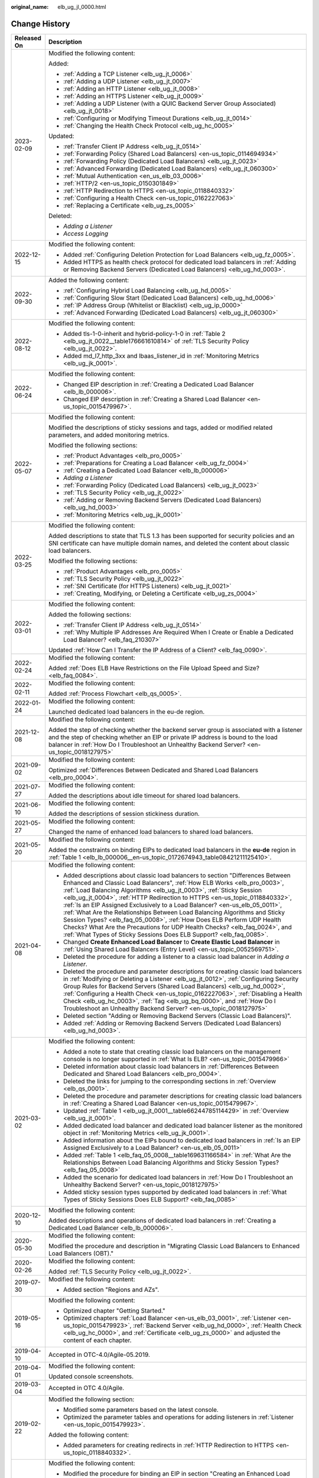 :original_name: elb_ug_jl_0000.html

.. _elb_ug_jl_0000:

Change History
==============

+-----------------------------------+---------------------------------------------------------------------------------------------------------------------------------------------------------------------------------------------------------------------------------------------------------------------------------------------------------------------------------------------------------------------------------------------------------------------------------------------------------------------------------------------------------------------------------------------------------------------------------------------------------------------------------------------------------------------------------------------------------------+
| Released On                       | Description                                                                                                                                                                                                                                                                                                                                                                                                                                                                                                                                                                                                                                                                                                   |
+===================================+===============================================================================================================================================================================================================================================================================================================================================================================================================================================================================================================================================================================================================================================================================================================+
| 2023-02-09                        | Modified the following content:                                                                                                                                                                                                                                                                                                                                                                                                                                                                                                                                                                                                                                                                               |
|                                   |                                                                                                                                                                                                                                                                                                                                                                                                                                                                                                                                                                                                                                                                                                               |
|                                   | Added:                                                                                                                                                                                                                                                                                                                                                                                                                                                                                                                                                                                                                                                                                                        |
|                                   |                                                                                                                                                                                                                                                                                                                                                                                                                                                                                                                                                                                                                                                                                                               |
|                                   | -  :ref:`Adding a TCP Listener <elb_ug_jt_0006>`                                                                                                                                                                                                                                                                                                                                                                                                                                                                                                                                                                                                                                                              |
|                                   | -  :ref:`Adding a UDP Listener <elb_ug_jt_0007>`                                                                                                                                                                                                                                                                                                                                                                                                                                                                                                                                                                                                                                                              |
|                                   | -  :ref:`Adding an HTTP Listener <elb_ug_jt_0008>`                                                                                                                                                                                                                                                                                                                                                                                                                                                                                                                                                                                                                                                            |
|                                   | -  :ref:`Adding an HTTPS Listener <elb_ug_jt_0009>`                                                                                                                                                                                                                                                                                                                                                                                                                                                                                                                                                                                                                                                           |
|                                   | -  :ref:`Adding a UDP Listener (with a QUIC Backend Server Group Associated) <elb_ug_jt_0018>`                                                                                                                                                                                                                                                                                                                                                                                                                                                                                                                                                                                                                |
|                                   | -  :ref:`Configuring or Modifying Timeout Durations <elb_ug_jt_0014>`                                                                                                                                                                                                                                                                                                                                                                                                                                                                                                                                                                                                                                         |
|                                   | -  :ref:`Changing the Health Check Protocol <elb_ug_hc_0005>`                                                                                                                                                                                                                                                                                                                                                                                                                                                                                                                                                                                                                                                 |
|                                   |                                                                                                                                                                                                                                                                                                                                                                                                                                                                                                                                                                                                                                                                                                               |
|                                   | Updated:                                                                                                                                                                                                                                                                                                                                                                                                                                                                                                                                                                                                                                                                                                      |
|                                   |                                                                                                                                                                                                                                                                                                                                                                                                                                                                                                                                                                                                                                                                                                               |
|                                   | -  :ref:`Transfer Client IP Address <elb_ug_jt_0514>`                                                                                                                                                                                                                                                                                                                                                                                                                                                                                                                                                                                                                                                         |
|                                   | -  :ref:`Forwarding Policy (Shared Load Balancers) <en-us_topic_0114694934>`                                                                                                                                                                                                                                                                                                                                                                                                                                                                                                                                                                                                                                  |
|                                   | -  :ref:`Forwarding Policy (Dedicated Load Balancers) <elb_ug_jt_0023>`                                                                                                                                                                                                                                                                                                                                                                                                                                                                                                                                                                                                                                       |
|                                   | -  :ref:`Advanced Forwarding (Dedicated Load Balancers) <elb_ug_jt_060300>`                                                                                                                                                                                                                                                                                                                                                                                                                                                                                                                                                                                                                                   |
|                                   | -  :ref:`Mutual Authentication <en_us_elb_03_0006>`                                                                                                                                                                                                                                                                                                                                                                                                                                                                                                                                                                                                                                                           |
|                                   | -  :ref:`HTTP/2 <en-us_topic_0150301849>`                                                                                                                                                                                                                                                                                                                                                                                                                                                                                                                                                                                                                                                                     |
|                                   | -  :ref:`HTTP Redirection to HTTPS <en-us_topic_0118840332>`                                                                                                                                                                                                                                                                                                                                                                                                                                                                                                                                                                                                                                                  |
|                                   | -  :ref:`Configuring a Health Check <en-us_topic_0162227063>`                                                                                                                                                                                                                                                                                                                                                                                                                                                                                                                                                                                                                                                 |
|                                   | -  :ref:`Replacing a Certificate <elb_ug_zs_0005>`                                                                                                                                                                                                                                                                                                                                                                                                                                                                                                                                                                                                                                                            |
|                                   |                                                                                                                                                                                                                                                                                                                                                                                                                                                                                                                                                                                                                                                                                                               |
|                                   | Deleted:                                                                                                                                                                                                                                                                                                                                                                                                                                                                                                                                                                                                                                                                                                      |
|                                   |                                                                                                                                                                                                                                                                                                                                                                                                                                                                                                                                                                                                                                                                                                               |
|                                   | -  *Adding a Listener*                                                                                                                                                                                                                                                                                                                                                                                                                                                                                                                                                                                                                                                                                        |
|                                   | -  *Access Logging*                                                                                                                                                                                                                                                                                                                                                                                                                                                                                                                                                                                                                                                                                           |
+-----------------------------------+---------------------------------------------------------------------------------------------------------------------------------------------------------------------------------------------------------------------------------------------------------------------------------------------------------------------------------------------------------------------------------------------------------------------------------------------------------------------------------------------------------------------------------------------------------------------------------------------------------------------------------------------------------------------------------------------------------------+
| 2022-12-15                        | Modified the following content:                                                                                                                                                                                                                                                                                                                                                                                                                                                                                                                                                                                                                                                                               |
|                                   |                                                                                                                                                                                                                                                                                                                                                                                                                                                                                                                                                                                                                                                                                                               |
|                                   | -  Added :ref:`Configuring Deletion Protection for Load Balancers <elb_ug_fz_0005>`.                                                                                                                                                                                                                                                                                                                                                                                                                                                                                                                                                                                                                          |
|                                   | -  Added HTTPS as health check protocol for dedicated load balancers in :ref:`Adding or Removing Backend Servers (Dedicated Load Balancers) <elb_ug_hd_0003>`.                                                                                                                                                                                                                                                                                                                                                                                                                                                                                                                                                |
+-----------------------------------+---------------------------------------------------------------------------------------------------------------------------------------------------------------------------------------------------------------------------------------------------------------------------------------------------------------------------------------------------------------------------------------------------------------------------------------------------------------------------------------------------------------------------------------------------------------------------------------------------------------------------------------------------------------------------------------------------------------+
| 2022-09-30                        | Added the following content:                                                                                                                                                                                                                                                                                                                                                                                                                                                                                                                                                                                                                                                                                  |
|                                   |                                                                                                                                                                                                                                                                                                                                                                                                                                                                                                                                                                                                                                                                                                               |
|                                   | -  :ref:`Configuring Hybrid Load Balancing <elb_ug_hd_0005>`                                                                                                                                                                                                                                                                                                                                                                                                                                                                                                                                                                                                                                                  |
|                                   | -  :ref:`Configuring Slow Start (Dedicated Load Balancers) <elb_ug_hd_0006>`                                                                                                                                                                                                                                                                                                                                                                                                                                                                                                                                                                                                                                  |
|                                   | -  :ref:`IP Address Group (Whitelist or Blacklist) <elb_ug_ip_0000>`                                                                                                                                                                                                                                                                                                                                                                                                                                                                                                                                                                                                                                          |
|                                   | -  :ref:`Advanced Forwarding (Dedicated Load Balancers) <elb_ug_jt_060300>`                                                                                                                                                                                                                                                                                                                                                                                                                                                                                                                                                                                                                                   |
+-----------------------------------+---------------------------------------------------------------------------------------------------------------------------------------------------------------------------------------------------------------------------------------------------------------------------------------------------------------------------------------------------------------------------------------------------------------------------------------------------------------------------------------------------------------------------------------------------------------------------------------------------------------------------------------------------------------------------------------------------------------+
| 2022-08-12                        | Modified the following content:                                                                                                                                                                                                                                                                                                                                                                                                                                                                                                                                                                                                                                                                               |
|                                   |                                                                                                                                                                                                                                                                                                                                                                                                                                                                                                                                                                                                                                                                                                               |
|                                   | -  Added tls-1-0-inherit and hybrid-policy-1-0 in :ref:`Table 2 <elb_ug_jt_0022__table176661610814>` of :ref:`TLS Security Policy <elb_ug_jt_0022>`.                                                                                                                                                                                                                                                                                                                                                                                                                                                                                                                                                          |
|                                   | -  Added md_l7_http_3xx and lbaas_listener_id in :ref:`Monitoring Metrics <elb_ug_jk_0001>`.                                                                                                                                                                                                                                                                                                                                                                                                                                                                                                                                                                                                                  |
+-----------------------------------+---------------------------------------------------------------------------------------------------------------------------------------------------------------------------------------------------------------------------------------------------------------------------------------------------------------------------------------------------------------------------------------------------------------------------------------------------------------------------------------------------------------------------------------------------------------------------------------------------------------------------------------------------------------------------------------------------------------+
| 2022-06-24                        | Modified the following content:                                                                                                                                                                                                                                                                                                                                                                                                                                                                                                                                                                                                                                                                               |
|                                   |                                                                                                                                                                                                                                                                                                                                                                                                                                                                                                                                                                                                                                                                                                               |
|                                   | -  Changed EIP description in :ref:`Creating a Dedicated Load Balancer <elb_lb_000006>`.                                                                                                                                                                                                                                                                                                                                                                                                                                                                                                                                                                                                                      |
|                                   | -  Changed EIP description in :ref:`Creating a Shared Load Balancer <en-us_topic_0015479967>`.                                                                                                                                                                                                                                                                                                                                                                                                                                                                                                                                                                                                                |
+-----------------------------------+---------------------------------------------------------------------------------------------------------------------------------------------------------------------------------------------------------------------------------------------------------------------------------------------------------------------------------------------------------------------------------------------------------------------------------------------------------------------------------------------------------------------------------------------------------------------------------------------------------------------------------------------------------------------------------------------------------------+
| 2022-05-07                        | Modified the following content:                                                                                                                                                                                                                                                                                                                                                                                                                                                                                                                                                                                                                                                                               |
|                                   |                                                                                                                                                                                                                                                                                                                                                                                                                                                                                                                                                                                                                                                                                                               |
|                                   | Modified the descriptions of sticky sessions and tags, added or modified related parameters, and added monitoring metrics.                                                                                                                                                                                                                                                                                                                                                                                                                                                                                                                                                                                    |
|                                   |                                                                                                                                                                                                                                                                                                                                                                                                                                                                                                                                                                                                                                                                                                               |
|                                   | Modified the following sections:                                                                                                                                                                                                                                                                                                                                                                                                                                                                                                                                                                                                                                                                              |
|                                   |                                                                                                                                                                                                                                                                                                                                                                                                                                                                                                                                                                                                                                                                                                               |
|                                   | -  :ref:`Product Advantages <elb_pro_0005>`                                                                                                                                                                                                                                                                                                                                                                                                                                                                                                                                                                                                                                                                   |
|                                   | -  :ref:`Preparations for Creating a Load Balancer <elb_ug_fz_0004>`                                                                                                                                                                                                                                                                                                                                                                                                                                                                                                                                                                                                                                          |
|                                   | -  :ref:`Creating a Dedicated Load Balancer <elb_lb_000006>`                                                                                                                                                                                                                                                                                                                                                                                                                                                                                                                                                                                                                                                  |
|                                   | -  *Adding a Listener*                                                                                                                                                                                                                                                                                                                                                                                                                                                                                                                                                                                                                                                                                        |
|                                   | -  :ref:`Forwarding Policy (Dedicated Load Balancers) <elb_ug_jt_0023>`                                                                                                                                                                                                                                                                                                                                                                                                                                                                                                                                                                                                                                       |
|                                   | -  :ref:`TLS Security Policy <elb_ug_jt_0022>`                                                                                                                                                                                                                                                                                                                                                                                                                                                                                                                                                                                                                                                                |
|                                   | -  :ref:`Adding or Removing Backend Servers (Dedicated Load Balancers) <elb_ug_hd_0003>`                                                                                                                                                                                                                                                                                                                                                                                                                                                                                                                                                                                                                      |
|                                   | -  :ref:`Monitoring Metrics <elb_ug_jk_0001>`                                                                                                                                                                                                                                                                                                                                                                                                                                                                                                                                                                                                                                                                 |
+-----------------------------------+---------------------------------------------------------------------------------------------------------------------------------------------------------------------------------------------------------------------------------------------------------------------------------------------------------------------------------------------------------------------------------------------------------------------------------------------------------------------------------------------------------------------------------------------------------------------------------------------------------------------------------------------------------------------------------------------------------------+
| 2022-03-25                        | Modified the following content:                                                                                                                                                                                                                                                                                                                                                                                                                                                                                                                                                                                                                                                                               |
|                                   |                                                                                                                                                                                                                                                                                                                                                                                                                                                                                                                                                                                                                                                                                                               |
|                                   | Added descriptions to state that TLS 1.3 has been supported for security policies and an SNI certificate can have multiple domain names, and deleted the content about classic load balancers.                                                                                                                                                                                                                                                                                                                                                                                                                                                                                                                |
|                                   |                                                                                                                                                                                                                                                                                                                                                                                                                                                                                                                                                                                                                                                                                                               |
|                                   | Modified the following sections:                                                                                                                                                                                                                                                                                                                                                                                                                                                                                                                                                                                                                                                                              |
|                                   |                                                                                                                                                                                                                                                                                                                                                                                                                                                                                                                                                                                                                                                                                                               |
|                                   | -  :ref:`Product Advantages <elb_pro_0005>`                                                                                                                                                                                                                                                                                                                                                                                                                                                                                                                                                                                                                                                                   |
|                                   | -  :ref:`TLS Security Policy <elb_ug_jt_0022>`                                                                                                                                                                                                                                                                                                                                                                                                                                                                                                                                                                                                                                                                |
|                                   | -  :ref:`SNI Certificate (for HTTPS Listeners) <elb_ug_jt_0021>`                                                                                                                                                                                                                                                                                                                                                                                                                                                                                                                                                                                                                                              |
|                                   | -  :ref:`Creating, Modifying, or Deleting a Certificate <elb_ug_zs_0004>`                                                                                                                                                                                                                                                                                                                                                                                                                                                                                                                                                                                                                                     |
+-----------------------------------+---------------------------------------------------------------------------------------------------------------------------------------------------------------------------------------------------------------------------------------------------------------------------------------------------------------------------------------------------------------------------------------------------------------------------------------------------------------------------------------------------------------------------------------------------------------------------------------------------------------------------------------------------------------------------------------------------------------+
| 2022-03-01                        | Modified the following content:                                                                                                                                                                                                                                                                                                                                                                                                                                                                                                                                                                                                                                                                               |
|                                   |                                                                                                                                                                                                                                                                                                                                                                                                                                                                                                                                                                                                                                                                                                               |
|                                   | Added the following sections:                                                                                                                                                                                                                                                                                                                                                                                                                                                                                                                                                                                                                                                                                 |
|                                   |                                                                                                                                                                                                                                                                                                                                                                                                                                                                                                                                                                                                                                                                                                               |
|                                   | -  :ref:`Transfer Client IP Address <elb_ug_jt_0514>`                                                                                                                                                                                                                                                                                                                                                                                                                                                                                                                                                                                                                                                         |
|                                   | -  :ref:`Why Multiple IP Addresses Are Required When I Create or Enable a Dedicated Load Balancer? <elb_faq_210307>`                                                                                                                                                                                                                                                                                                                                                                                                                                                                                                                                                                                          |
|                                   |                                                                                                                                                                                                                                                                                                                                                                                                                                                                                                                                                                                                                                                                                                               |
|                                   | Updated :ref:`How Can I Transfer the IP Address of a Client? <elb_faq_0090>`.                                                                                                                                                                                                                                                                                                                                                                                                                                                                                                                                                                                                                                 |
+-----------------------------------+---------------------------------------------------------------------------------------------------------------------------------------------------------------------------------------------------------------------------------------------------------------------------------------------------------------------------------------------------------------------------------------------------------------------------------------------------------------------------------------------------------------------------------------------------------------------------------------------------------------------------------------------------------------------------------------------------------------+
| 2022-02-24                        | Modified the following content:                                                                                                                                                                                                                                                                                                                                                                                                                                                                                                                                                                                                                                                                               |
|                                   |                                                                                                                                                                                                                                                                                                                                                                                                                                                                                                                                                                                                                                                                                                               |
|                                   | Added :ref:`Does ELB Have Restrictions on the File Upload Speed and Size? <elb_faq_0084>`.                                                                                                                                                                                                                                                                                                                                                                                                                                                                                                                                                                                                                    |
+-----------------------------------+---------------------------------------------------------------------------------------------------------------------------------------------------------------------------------------------------------------------------------------------------------------------------------------------------------------------------------------------------------------------------------------------------------------------------------------------------------------------------------------------------------------------------------------------------------------------------------------------------------------------------------------------------------------------------------------------------------------+
| 2022-02-11                        | Modified the following content:                                                                                                                                                                                                                                                                                                                                                                                                                                                                                                                                                                                                                                                                               |
|                                   |                                                                                                                                                                                                                                                                                                                                                                                                                                                                                                                                                                                                                                                                                                               |
|                                   | Added :ref:`Process Flowchart <elb_qs_0005>`.                                                                                                                                                                                                                                                                                                                                                                                                                                                                                                                                                                                                                                                                 |
+-----------------------------------+---------------------------------------------------------------------------------------------------------------------------------------------------------------------------------------------------------------------------------------------------------------------------------------------------------------------------------------------------------------------------------------------------------------------------------------------------------------------------------------------------------------------------------------------------------------------------------------------------------------------------------------------------------------------------------------------------------------+
| 2022-01-24                        | Modified the following content:                                                                                                                                                                                                                                                                                                                                                                                                                                                                                                                                                                                                                                                                               |
|                                   |                                                                                                                                                                                                                                                                                                                                                                                                                                                                                                                                                                                                                                                                                                               |
|                                   | Launched dedicated load balancers in the eu-de region.                                                                                                                                                                                                                                                                                                                                                                                                                                                                                                                                                                                                                                                        |
+-----------------------------------+---------------------------------------------------------------------------------------------------------------------------------------------------------------------------------------------------------------------------------------------------------------------------------------------------------------------------------------------------------------------------------------------------------------------------------------------------------------------------------------------------------------------------------------------------------------------------------------------------------------------------------------------------------------------------------------------------------------+
| 2021-12-08                        | Modified the following content:                                                                                                                                                                                                                                                                                                                                                                                                                                                                                                                                                                                                                                                                               |
|                                   |                                                                                                                                                                                                                                                                                                                                                                                                                                                                                                                                                                                                                                                                                                               |
|                                   | Added the step of checking whether the backend server group is associated with a listener and the step of checking whether an EIP or private IP address is bound to the load balancer in :ref:`How Do I Troubleshoot an Unhealthy Backend Server? <en-us_topic_0018127975>`                                                                                                                                                                                                                                                                                                                                                                                                                                   |
+-----------------------------------+---------------------------------------------------------------------------------------------------------------------------------------------------------------------------------------------------------------------------------------------------------------------------------------------------------------------------------------------------------------------------------------------------------------------------------------------------------------------------------------------------------------------------------------------------------------------------------------------------------------------------------------------------------------------------------------------------------------+
| 2021-09-02                        | Modified the following content:                                                                                                                                                                                                                                                                                                                                                                                                                                                                                                                                                                                                                                                                               |
|                                   |                                                                                                                                                                                                                                                                                                                                                                                                                                                                                                                                                                                                                                                                                                               |
|                                   | Optimized :ref:`Differences Between Dedicated and Shared Load Balancers <elb_pro_0004>`.                                                                                                                                                                                                                                                                                                                                                                                                                                                                                                                                                                                                                      |
+-----------------------------------+---------------------------------------------------------------------------------------------------------------------------------------------------------------------------------------------------------------------------------------------------------------------------------------------------------------------------------------------------------------------------------------------------------------------------------------------------------------------------------------------------------------------------------------------------------------------------------------------------------------------------------------------------------------------------------------------------------------+
| 2021-07-27                        | Modified the following content:                                                                                                                                                                                                                                                                                                                                                                                                                                                                                                                                                                                                                                                                               |
|                                   |                                                                                                                                                                                                                                                                                                                                                                                                                                                                                                                                                                                                                                                                                                               |
|                                   | Added the descriptions about idle timeout for shared load balancers.                                                                                                                                                                                                                                                                                                                                                                                                                                                                                                                                                                                                                                          |
+-----------------------------------+---------------------------------------------------------------------------------------------------------------------------------------------------------------------------------------------------------------------------------------------------------------------------------------------------------------------------------------------------------------------------------------------------------------------------------------------------------------------------------------------------------------------------------------------------------------------------------------------------------------------------------------------------------------------------------------------------------------+
| 2021-06-10                        | Modified the following content:                                                                                                                                                                                                                                                                                                                                                                                                                                                                                                                                                                                                                                                                               |
|                                   |                                                                                                                                                                                                                                                                                                                                                                                                                                                                                                                                                                                                                                                                                                               |
|                                   | Added the descriptions of session stickiness duration.                                                                                                                                                                                                                                                                                                                                                                                                                                                                                                                                                                                                                                                        |
+-----------------------------------+---------------------------------------------------------------------------------------------------------------------------------------------------------------------------------------------------------------------------------------------------------------------------------------------------------------------------------------------------------------------------------------------------------------------------------------------------------------------------------------------------------------------------------------------------------------------------------------------------------------------------------------------------------------------------------------------------------------+
| 2021-05-27                        | Modified the following content:                                                                                                                                                                                                                                                                                                                                                                                                                                                                                                                                                                                                                                                                               |
|                                   |                                                                                                                                                                                                                                                                                                                                                                                                                                                                                                                                                                                                                                                                                                               |
|                                   | Changed the name of enhanced load balancers to shared load balancers.                                                                                                                                                                                                                                                                                                                                                                                                                                                                                                                                                                                                                                         |
+-----------------------------------+---------------------------------------------------------------------------------------------------------------------------------------------------------------------------------------------------------------------------------------------------------------------------------------------------------------------------------------------------------------------------------------------------------------------------------------------------------------------------------------------------------------------------------------------------------------------------------------------------------------------------------------------------------------------------------------------------------------+
| 2021-05-20                        | Modified the following content:                                                                                                                                                                                                                                                                                                                                                                                                                                                                                                                                                                                                                                                                               |
|                                   |                                                                                                                                                                                                                                                                                                                                                                                                                                                                                                                                                                                                                                                                                                               |
|                                   | Added the constraints on binding EIPs to dedicated load balancers in the **eu-de** region in :ref:`Table 1 <elb_lb_000006__en-us_topic_0172674943_table08421211125410>`.                                                                                                                                                                                                                                                                                                                                                                                                                                                                                                                                      |
+-----------------------------------+---------------------------------------------------------------------------------------------------------------------------------------------------------------------------------------------------------------------------------------------------------------------------------------------------------------------------------------------------------------------------------------------------------------------------------------------------------------------------------------------------------------------------------------------------------------------------------------------------------------------------------------------------------------------------------------------------------------+
| 2021-04-08                        | Modified the following content:                                                                                                                                                                                                                                                                                                                                                                                                                                                                                                                                                                                                                                                                               |
|                                   |                                                                                                                                                                                                                                                                                                                                                                                                                                                                                                                                                                                                                                                                                                               |
|                                   | -  Added descriptions about classic load balancers to section "Differences Between Enhanced and Classic Load Balancers", :ref:`How ELB Works <elb_pro_0003>`, :ref:`Load Balancing Algorithms <elb_ug_jt_0003>`, :ref:`Sticky Session <elb_ug_jt_0004>`, :ref:`HTTP Redirection to HTTPS <en-us_topic_0118840332>`, :ref:`Is an EIP Assigned Exclusively to a Load Balancer? <en-us_elb_05_0011>`, :ref:`What Are the Relationships Between Load Balancing Algorithms and Sticky Session Types? <elb_faq_05_0008>`, :ref:`How Does ELB Perform UDP Health Checks? What Are the Precautions for UDP Health Checks? <elb_faq_0024>`, and :ref:`What Types of Sticky Sessions Does ELB Support? <elb_faq_0085>`. |
|                                   | -  Changed **Create Enhanced Load Balancer** to **Create Elastic Load Balancer** in :ref:`Using Shared Load Balancers (Entry Level) <en-us_topic_0052569751>`.                                                                                                                                                                                                                                                                                                                                                                                                                                                                                                                                                |
|                                   | -  Deleted the procedure for adding a listener to a classic load balancer in *Adding a Listener*.                                                                                                                                                                                                                                                                                                                                                                                                                                                                                                                                                                                                             |
|                                   | -  Deleted the procedure and parameter descriptions for creating classic load balancers in :ref:`Modifying or Deleting a Listener <elb_ug_jt_0012>`, :ref:`Configuring Security Group Rules for Backend Servers (Shared Load Balancers) <elb_ug_hd_0002>`, :ref:`Configuring a Health Check <en-us_topic_0162227063>`, :ref:`Disabling a Health Check <elb_ug_hc_0003>`, :ref:`Tag <elb_ug_bq_0000>`, and :ref:`How Do I Troubleshoot an Unhealthy Backend Server? <en-us_topic_0018127975>`                                                                                                                                                                                                                  |
|                                   | -  Deleted section "Adding or Removing Backend Servers (Classic Load Balancers)".                                                                                                                                                                                                                                                                                                                                                                                                                                                                                                                                                                                                                             |
|                                   | -  Added :ref:`Adding or Removing Backend Servers (Dedicated Load Balancers) <elb_ug_hd_0003>`.                                                                                                                                                                                                                                                                                                                                                                                                                                                                                                                                                                                                               |
+-----------------------------------+---------------------------------------------------------------------------------------------------------------------------------------------------------------------------------------------------------------------------------------------------------------------------------------------------------------------------------------------------------------------------------------------------------------------------------------------------------------------------------------------------------------------------------------------------------------------------------------------------------------------------------------------------------------------------------------------------------------+
| 2021-03-02                        | Modified the following content:                                                                                                                                                                                                                                                                                                                                                                                                                                                                                                                                                                                                                                                                               |
|                                   |                                                                                                                                                                                                                                                                                                                                                                                                                                                                                                                                                                                                                                                                                                               |
|                                   | -  Added a note to state that creating classic load balancers on the management console is no longer supported in :ref:`What Is ELB? <en-us_topic_0015479966>`                                                                                                                                                                                                                                                                                                                                                                                                                                                                                                                                                |
|                                   | -  Deleted information about classic load balancers in :ref:`Differences Between Dedicated and Shared Load Balancers <elb_pro_0004>`.                                                                                                                                                                                                                                                                                                                                                                                                                                                                                                                                                                         |
|                                   | -  Deleted the links for jumping to the corresponding sections in :ref:`Overview <elb_qs_0001>`.                                                                                                                                                                                                                                                                                                                                                                                                                                                                                                                                                                                                              |
|                                   | -  Deleted the procedure and parameter descriptions for creating classic load balancers in :ref:`Creating a Shared Load Balancer <en-us_topic_0015479967>`.                                                                                                                                                                                                                                                                                                                                                                                                                                                                                                                                                   |
|                                   | -  Updated :ref:`Table 1 <elb_ug_jt_0001__table66244785114429>` in :ref:`Overview <elb_ug_jt_0001>`.                                                                                                                                                                                                                                                                                                                                                                                                                                                                                                                                                                                                          |
|                                   | -  Added dedicated load balancer and dedicated load balancer listener as the monitored object in :ref:`Monitoring Metrics <elb_ug_jk_0001>`.                                                                                                                                                                                                                                                                                                                                                                                                                                                                                                                                                                  |
|                                   | -  Added information about the EIPs bound to dedicated load balancers in :ref:`Is an EIP Assigned Exclusively to a Load Balancer? <en-us_elb_05_0011>`                                                                                                                                                                                                                                                                                                                                                                                                                                                                                                                                                        |
|                                   | -  Added :ref:`Table 1 <elb_faq_05_0008__table169631166584>` in :ref:`What Are the Relationships Between Load Balancing Algorithms and Sticky Session Types? <elb_faq_05_0008>`                                                                                                                                                                                                                                                                                                                                                                                                                                                                                                                               |
|                                   | -  Added the scenario for dedicated load balancers in :ref:`How Do I Troubleshoot an Unhealthy Backend Server? <en-us_topic_0018127975>`                                                                                                                                                                                                                                                                                                                                                                                                                                                                                                                                                                      |
|                                   | -  Added sticky session types supported by dedicated load balancers in :ref:`What Types of Sticky Sessions Does ELB Support? <elb_faq_0085>`                                                                                                                                                                                                                                                                                                                                                                                                                                                                                                                                                                  |
+-----------------------------------+---------------------------------------------------------------------------------------------------------------------------------------------------------------------------------------------------------------------------------------------------------------------------------------------------------------------------------------------------------------------------------------------------------------------------------------------------------------------------------------------------------------------------------------------------------------------------------------------------------------------------------------------------------------------------------------------------------------+
| 2020-12-10                        | Modified the following content:                                                                                                                                                                                                                                                                                                                                                                                                                                                                                                                                                                                                                                                                               |
|                                   |                                                                                                                                                                                                                                                                                                                                                                                                                                                                                                                                                                                                                                                                                                               |
|                                   | Added descriptions and operations of dedicated load balancers in :ref:`Creating a Dedicated Load Balancer <elb_lb_000006>`.                                                                                                                                                                                                                                                                                                                                                                                                                                                                                                                                                                                   |
+-----------------------------------+---------------------------------------------------------------------------------------------------------------------------------------------------------------------------------------------------------------------------------------------------------------------------------------------------------------------------------------------------------------------------------------------------------------------------------------------------------------------------------------------------------------------------------------------------------------------------------------------------------------------------------------------------------------------------------------------------------------+
| 2020-05-30                        | Modified the following content:                                                                                                                                                                                                                                                                                                                                                                                                                                                                                                                                                                                                                                                                               |
|                                   |                                                                                                                                                                                                                                                                                                                                                                                                                                                                                                                                                                                                                                                                                                               |
|                                   | Modified the procedure and description in "Migrating Classic Load Balancers to Enhanced Load Balancers (OBT)."                                                                                                                                                                                                                                                                                                                                                                                                                                                                                                                                                                                                |
+-----------------------------------+---------------------------------------------------------------------------------------------------------------------------------------------------------------------------------------------------------------------------------------------------------------------------------------------------------------------------------------------------------------------------------------------------------------------------------------------------------------------------------------------------------------------------------------------------------------------------------------------------------------------------------------------------------------------------------------------------------------+
| 2020-02-26                        | Modified the following content:                                                                                                                                                                                                                                                                                                                                                                                                                                                                                                                                                                                                                                                                               |
|                                   |                                                                                                                                                                                                                                                                                                                                                                                                                                                                                                                                                                                                                                                                                                               |
|                                   | Added :ref:`TLS Security Policy <elb_ug_jt_0022>`.                                                                                                                                                                                                                                                                                                                                                                                                                                                                                                                                                                                                                                                            |
+-----------------------------------+---------------------------------------------------------------------------------------------------------------------------------------------------------------------------------------------------------------------------------------------------------------------------------------------------------------------------------------------------------------------------------------------------------------------------------------------------------------------------------------------------------------------------------------------------------------------------------------------------------------------------------------------------------------------------------------------------------------+
| 2019-07-30                        | Modified the following content:                                                                                                                                                                                                                                                                                                                                                                                                                                                                                                                                                                                                                                                                               |
|                                   |                                                                                                                                                                                                                                                                                                                                                                                                                                                                                                                                                                                                                                                                                                               |
|                                   | -  Added section "Regions and AZs".                                                                                                                                                                                                                                                                                                                                                                                                                                                                                                                                                                                                                                                                           |
+-----------------------------------+---------------------------------------------------------------------------------------------------------------------------------------------------------------------------------------------------------------------------------------------------------------------------------------------------------------------------------------------------------------------------------------------------------------------------------------------------------------------------------------------------------------------------------------------------------------------------------------------------------------------------------------------------------------------------------------------------------------+
| 2019-05-16                        | Modified the following content:                                                                                                                                                                                                                                                                                                                                                                                                                                                                                                                                                                                                                                                                               |
|                                   |                                                                                                                                                                                                                                                                                                                                                                                                                                                                                                                                                                                                                                                                                                               |
|                                   | -  Optimized chapter "Getting Started."                                                                                                                                                                                                                                                                                                                                                                                                                                                                                                                                                                                                                                                                       |
|                                   | -  Optimized chapters :ref:`Load Balancer <en-us_elb_03_0001>`, :ref:`Listener <en-us_topic_0015479923>`, :ref:`Backend Server <elb_ug_hd_0000>`, :ref:`Health Check <elb_ug_hc_0000>`, and :ref:`Certificate <elb_ug_zs_0000>` and adjusted the content of each chapter.                                                                                                                                                                                                                                                                                                                                                                                                                                     |
+-----------------------------------+---------------------------------------------------------------------------------------------------------------------------------------------------------------------------------------------------------------------------------------------------------------------------------------------------------------------------------------------------------------------------------------------------------------------------------------------------------------------------------------------------------------------------------------------------------------------------------------------------------------------------------------------------------------------------------------------------------------+
| 2019-04-10                        | Accepted in OTC-4.0/Agile-05.2019.                                                                                                                                                                                                                                                                                                                                                                                                                                                                                                                                                                                                                                                                            |
+-----------------------------------+---------------------------------------------------------------------------------------------------------------------------------------------------------------------------------------------------------------------------------------------------------------------------------------------------------------------------------------------------------------------------------------------------------------------------------------------------------------------------------------------------------------------------------------------------------------------------------------------------------------------------------------------------------------------------------------------------------------+
| 2019-04-01                        | Modified the following content:                                                                                                                                                                                                                                                                                                                                                                                                                                                                                                                                                                                                                                                                               |
|                                   |                                                                                                                                                                                                                                                                                                                                                                                                                                                                                                                                                                                                                                                                                                               |
|                                   | Updated console screenshots.                                                                                                                                                                                                                                                                                                                                                                                                                                                                                                                                                                                                                                                                                  |
+-----------------------------------+---------------------------------------------------------------------------------------------------------------------------------------------------------------------------------------------------------------------------------------------------------------------------------------------------------------------------------------------------------------------------------------------------------------------------------------------------------------------------------------------------------------------------------------------------------------------------------------------------------------------------------------------------------------------------------------------------------------+
| 2019-03-04                        | Accepted in OTC 4.0/Agile.                                                                                                                                                                                                                                                                                                                                                                                                                                                                                                                                                                                                                                                                                    |
+-----------------------------------+---------------------------------------------------------------------------------------------------------------------------------------------------------------------------------------------------------------------------------------------------------------------------------------------------------------------------------------------------------------------------------------------------------------------------------------------------------------------------------------------------------------------------------------------------------------------------------------------------------------------------------------------------------------------------------------------------------------+
| 2019-02-22                        | Modified the following section:                                                                                                                                                                                                                                                                                                                                                                                                                                                                                                                                                                                                                                                                               |
|                                   |                                                                                                                                                                                                                                                                                                                                                                                                                                                                                                                                                                                                                                                                                                               |
|                                   | -  Modified some parameters based on the latest console.                                                                                                                                                                                                                                                                                                                                                                                                                                                                                                                                                                                                                                                      |
|                                   | -  Optimized the parameter tables and operations for adding listeners in :ref:`Listener <en-us_topic_0015479923>`.                                                                                                                                                                                                                                                                                                                                                                                                                                                                                                                                                                                            |
|                                   |                                                                                                                                                                                                                                                                                                                                                                                                                                                                                                                                                                                                                                                                                                               |
|                                   | Added the following content:                                                                                                                                                                                                                                                                                                                                                                                                                                                                                                                                                                                                                                                                                  |
|                                   |                                                                                                                                                                                                                                                                                                                                                                                                                                                                                                                                                                                                                                                                                                               |
|                                   | -  Added parameters for creating redirects in :ref:`HTTP Redirection to HTTPS <en-us_topic_0118840332>`.                                                                                                                                                                                                                                                                                                                                                                                                                                                                                                                                                                                                      |
+-----------------------------------+---------------------------------------------------------------------------------------------------------------------------------------------------------------------------------------------------------------------------------------------------------------------------------------------------------------------------------------------------------------------------------------------------------------------------------------------------------------------------------------------------------------------------------------------------------------------------------------------------------------------------------------------------------------------------------------------------------------+
| 2019-02-19                        | Modified the following content:                                                                                                                                                                                                                                                                                                                                                                                                                                                                                                                                                                                                                                                                               |
|                                   |                                                                                                                                                                                                                                                                                                                                                                                                                                                                                                                                                                                                                                                                                                               |
|                                   | -  Modified the procedure for binding an EIP in section "Creating an Enhanced Load Balancer."                                                                                                                                                                                                                                                                                                                                                                                                                                                                                                                                                                                                                 |
|                                   |                                                                                                                                                                                                                                                                                                                                                                                                                                                                                                                                                                                                                                                                                                               |
|                                   | Added the following content:                                                                                                                                                                                                                                                                                                                                                                                                                                                                                                                                                                                                                                                                                  |
|                                   |                                                                                                                                                                                                                                                                                                                                                                                                                                                                                                                                                                                                                                                                                                               |
|                                   | -  Added parameters **Redirected To** and **Enable Health Check** to the table that describes parameters for adding a listener to an enhanced load balancer in section "Creating an Enhanced Load Balancer."                                                                                                                                                                                                                                                                                                                                                                                                                                                                                                  |
|                                   | -  Added the procedure for unbinding an EIP in section "Creating an Enhanced Load Balancer."                                                                                                                                                                                                                                                                                                                                                                                                                                                                                                                                                                                                                  |
|                                   |                                                                                                                                                                                                                                                                                                                                                                                                                                                                                                                                                                                                                                                                                                               |
|                                   | -  Added the procedure for modifying listeners in :ref:`Listener <en-us_topic_0015479923>`.                                                                                                                                                                                                                                                                                                                                                                                                                                                                                                                                                                                                                   |
|                                   | -  Added the procedure for modifying forwarding policies in :ref:`Forwarding Policy (Shared Load Balancers) <en-us_topic_0114694934>`.                                                                                                                                                                                                                                                                                                                                                                                                                                                                                                                                                                        |
+-----------------------------------+---------------------------------------------------------------------------------------------------------------------------------------------------------------------------------------------------------------------------------------------------------------------------------------------------------------------------------------------------------------------------------------------------------------------------------------------------------------------------------------------------------------------------------------------------------------------------------------------------------------------------------------------------------------------------------------------------------------+
| 2019-02-03                        | Modified the following content:                                                                                                                                                                                                                                                                                                                                                                                                                                                                                                                                                                                                                                                                               |
|                                   |                                                                                                                                                                                                                                                                                                                                                                                                                                                                                                                                                                                                                                                                                                               |
|                                   | -  Modified the operations related to enhanced load balancers and associated resources (including listener, backend server group, backend server, health check, forwarding policy, and certificate) based on the management console.                                                                                                                                                                                                                                                                                                                                                                                                                                                                          |
|                                   | -  Optimized the sections under :ref:`Service Overview <elb_pro_0000>`.                                                                                                                                                                                                                                                                                                                                                                                                                                                                                                                                                                                                                                       |
|                                   | -  Modified the parameter descriptions of enhanced load balancer listeners in sections "Creating an Enhanced Load Balancer", "Listener", and "Certificate".                                                                                                                                                                                                                                                                                                                                                                                                                                                                                                                                                   |
|                                   | -  Changed **OK** to **Yes** in the procedures for deleting a load balancer, deleting a listener, removing a backend server, and deleting a certificate. Changed **OK** to **Yes** in some sections based on the latest console pages.                                                                                                                                                                                                                                                                                                                                                                                                                                                                        |
|                                   | -  Removed :ref:`Mutual Authentication <en_us_elb_03_0006>` from "FAQ" and placed it under "Management."                                                                                                                                                                                                                                                                                                                                                                                                                                                                                                                                                                                                      |
|                                   |                                                                                                                                                                                                                                                                                                                                                                                                                                                                                                                                                                                                                                                                                                               |
|                                   | Added the following content:                                                                                                                                                                                                                                                                                                                                                                                                                                                                                                                                                                                                                                                                                  |
|                                   |                                                                                                                                                                                                                                                                                                                                                                                                                                                                                                                                                                                                                                                                                                               |
|                                   | -  Added :ref:`HTTP Redirection to HTTPS <en-us_topic_0118840332>`.                                                                                                                                                                                                                                                                                                                                                                                                                                                                                                                                                                                                                                           |
|                                   | -  Added :ref:`Tag <elb_ug_bq_0000>`.                                                                                                                                                                                                                                                                                                                                                                                                                                                                                                                                                                                                                                                                         |
|                                   | -  Added :ref:`ELB Components <en-us_topic_0015479966__section031725010213>`, :ref:`Accessing ELB <en-us_topic_0015479966__section17818164132517>`, and :ref:`How ELB Works <elb_pro_0003>` in **Service Overview**.                                                                                                                                                                                                                                                                                                                                                                                                                                                                                          |
|                                   | -  Added parameter **Domain Name** in :ref:`Creating, Modifying, or Deleting a Certificate <elb_ug_zs_0004>`.                                                                                                                                                                                                                                                                                                                                                                                                                                                                                                                                                                                                 |
|                                   | -  Added parameters **Tag**, **Redirect**, and **Cookie Name** in the tables of listener parameters in sections "Creating an Enhanced Load Balancer", :ref:`Listener <en-us_topic_0015479923>`, and :ref:`Certificate <elb_ug_zs_0000>`.                                                                                                                                                                                                                                                                                                                                                                                                                                                                      |
|                                   |                                                                                                                                                                                                                                                                                                                                                                                                                                                                                                                                                                                                                                                                                                               |
|                                   | Deleted the following content:                                                                                                                                                                                                                                                                                                                                                                                                                                                                                                                                                                                                                                                                                |
|                                   |                                                                                                                                                                                                                                                                                                                                                                                                                                                                                                                                                                                                                                                                                                               |
|                                   | -  Deleted the content related to IP mode listeners in section "Creating an Enhanced Load Balancer."                                                                                                                                                                                                                                                                                                                                                                                                                                                                                                                                                                                                          |
|                                   | -  Deleted FAQ "How Can I Create a Listener in IP Mode?"                                                                                                                                                                                                                                                                                                                                                                                                                                                                                                                                                                                                                                                      |
|                                   | -  Deleted "Basic Architecture" and "Features" from "Service Overview."                                                                                                                                                                                                                                                                                                                                                                                                                                                                                                                                                                                                                                       |
+-----------------------------------+---------------------------------------------------------------------------------------------------------------------------------------------------------------------------------------------------------------------------------------------------------------------------------------------------------------------------------------------------------------------------------------------------------------------------------------------------------------------------------------------------------------------------------------------------------------------------------------------------------------------------------------------------------------------------------------------------------------+
| 2018-11-30                        | Modified the following content:                                                                                                                                                                                                                                                                                                                                                                                                                                                                                                                                                                                                                                                                               |
|                                   |                                                                                                                                                                                                                                                                                                                                                                                                                                                                                                                                                                                                                                                                                                               |
|                                   | Added the SNI related parameters for enhanced load balancers.                                                                                                                                                                                                                                                                                                                                                                                                                                                                                                                                                                                                                                                 |
+-----------------------------------+---------------------------------------------------------------------------------------------------------------------------------------------------------------------------------------------------------------------------------------------------------------------------------------------------------------------------------------------------------------------------------------------------------------------------------------------------------------------------------------------------------------------------------------------------------------------------------------------------------------------------------------------------------------------------------------------------------------+
| 2018-07-20                        | Modified the following content:                                                                                                                                                                                                                                                                                                                                                                                                                                                                                                                                                                                                                                                                               |
|                                   |                                                                                                                                                                                                                                                                                                                                                                                                                                                                                                                                                                                                                                                                                                               |
|                                   | Added the procedure for adding a listener.                                                                                                                                                                                                                                                                                                                                                                                                                                                                                                                                                                                                                                                                    |
+-----------------------------------+---------------------------------------------------------------------------------------------------------------------------------------------------------------------------------------------------------------------------------------------------------------------------------------------------------------------------------------------------------------------------------------------------------------------------------------------------------------------------------------------------------------------------------------------------------------------------------------------------------------------------------------------------------------------------------------------------------------+
| 2018-06-11                        | Accepted in OTC 3.1.                                                                                                                                                                                                                                                                                                                                                                                                                                                                                                                                                                                                                                                                                          |
+-----------------------------------+---------------------------------------------------------------------------------------------------------------------------------------------------------------------------------------------------------------------------------------------------------------------------------------------------------------------------------------------------------------------------------------------------------------------------------------------------------------------------------------------------------------------------------------------------------------------------------------------------------------------------------------------------------------------------------------------------------------+
| 2018-05-17                        | Modified the following content:                                                                                                                                                                                                                                                                                                                                                                                                                                                                                                                                                                                                                                                                               |
|                                   |                                                                                                                                                                                                                                                                                                                                                                                                                                                                                                                                                                                                                                                                                                               |
|                                   | Deleted parameter **Billing Mode**.                                                                                                                                                                                                                                                                                                                                                                                                                                                                                                                                                                                                                                                                           |
+-----------------------------------+---------------------------------------------------------------------------------------------------------------------------------------------------------------------------------------------------------------------------------------------------------------------------------------------------------------------------------------------------------------------------------------------------------------------------------------------------------------------------------------------------------------------------------------------------------------------------------------------------------------------------------------------------------------------------------------------------------------+
| 2018-05-30                        | This issue is the first official release.                                                                                                                                                                                                                                                                                                                                                                                                                                                                                                                                                                                                                                                                     |
+-----------------------------------+---------------------------------------------------------------------------------------------------------------------------------------------------------------------------------------------------------------------------------------------------------------------------------------------------------------------------------------------------------------------------------------------------------------------------------------------------------------------------------------------------------------------------------------------------------------------------------------------------------------------------------------------------------------------------------------------------------------+
